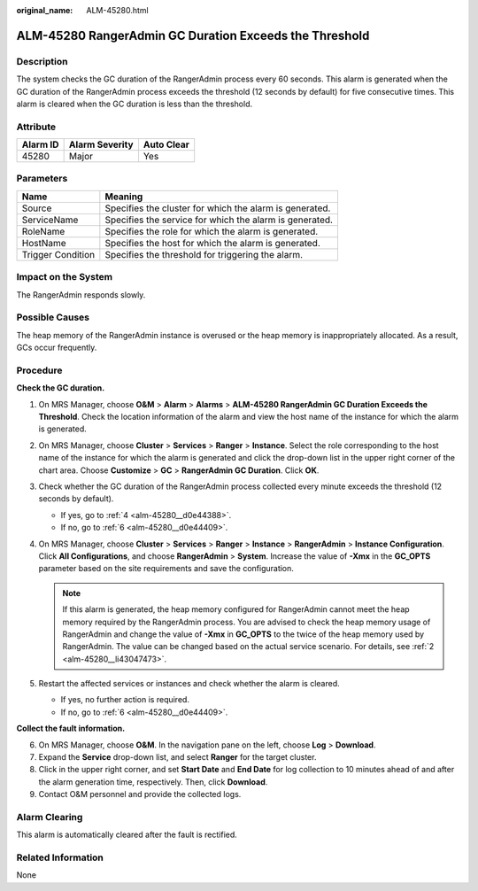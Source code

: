 :original_name: ALM-45280.html

.. _ALM-45280:

ALM-45280 RangerAdmin GC Duration Exceeds the Threshold
=======================================================

Description
-----------

The system checks the GC duration of the RangerAdmin process every 60 seconds. This alarm is generated when the GC duration of the RangerAdmin process exceeds the threshold (12 seconds by default) for five consecutive times. This alarm is cleared when the GC duration is less than the threshold.

Attribute
---------

======== ============== ==========
Alarm ID Alarm Severity Auto Clear
======== ============== ==========
45280    Major          Yes
======== ============== ==========

Parameters
----------

+-------------------+---------------------------------------------------------+
| Name              | Meaning                                                 |
+===================+=========================================================+
| Source            | Specifies the cluster for which the alarm is generated. |
+-------------------+---------------------------------------------------------+
| ServiceName       | Specifies the service for which the alarm is generated. |
+-------------------+---------------------------------------------------------+
| RoleName          | Specifies the role for which the alarm is generated.    |
+-------------------+---------------------------------------------------------+
| HostName          | Specifies the host for which the alarm is generated.    |
+-------------------+---------------------------------------------------------+
| Trigger Condition | Specifies the threshold for triggering the alarm.       |
+-------------------+---------------------------------------------------------+

Impact on the System
--------------------

The RangerAdmin responds slowly.

Possible Causes
---------------

The heap memory of the RangerAdmin instance is overused or the heap memory is inappropriately allocated. As a result, GCs occur frequently.

Procedure
---------

**Check the GC duration.**

#. On MRS Manager, choose **O&M** > **Alarm** > **Alarms** > **ALM-45280 RangerAdmin GC Duration Exceeds the Threshold**. Check the location information of the alarm and view the host name of the instance for which the alarm is generated.

#. .. _alm-45280__li43047473:

   On MRS Manager, choose **Cluster** > **Services** > **Ranger** > **Instance**. Select the role corresponding to the host name of the instance for which the alarm is generated and click the drop-down list in the upper right corner of the chart area. Choose **Customize** > **GC** > **RangerAdmin GC Duration**. Click **OK**.

#. Check whether the GC duration of the RangerAdmin process collected every minute exceeds the threshold (12 seconds by default).

   -  If yes, go to :ref:`4 <alm-45280__d0e44388>`.
   -  If no, go to :ref:`6 <alm-45280__d0e44409>`.

#. .. _alm-45280__d0e44388:

   On MRS Manager, choose **Cluster** > **Services** > **Ranger** > **Instance** > **RangerAdmin** > **Instance Configuration**. Click **All Configurations**, and choose **RangerAdmin** > **System**. Increase the value of **-Xmx** in the **GC_OPTS** parameter based on the site requirements and save the configuration.

   .. note::

      If this alarm is generated, the heap memory configured for RangerAdmin cannot meet the heap memory required by the RangerAdmin process. You are advised to check the heap memory usage of RangerAdmin and change the value of **-Xmx** in **GC_OPTS** to the twice of the heap memory used by RangerAdmin. The value can be changed based on the actual service scenario. For details, see :ref:`2 <alm-45280__li43047473>`.

#. Restart the affected services or instances and check whether the alarm is cleared.

   -  If yes, no further action is required.
   -  If no, go to :ref:`6 <alm-45280__d0e44409>`.

**Collect the fault information.**

6. .. _alm-45280__d0e44409:

   On MRS Manager, choose **O&M**. In the navigation pane on the left, choose **Log** > **Download**.

7. Expand the **Service** drop-down list, and select **Ranger** for the target cluster.

8. Click |image1| in the upper right corner, and set **Start Date** and **End Date** for log collection to 10 minutes ahead of and after the alarm generation time, respectively. Then, click **Download**.

9. Contact O&M personnel and provide the collected logs.

Alarm Clearing
--------------

This alarm is automatically cleared after the fault is rectified.

Related Information
-------------------

None

.. |image1| image:: /_static/images/en-us_image_0000001532767378.png

